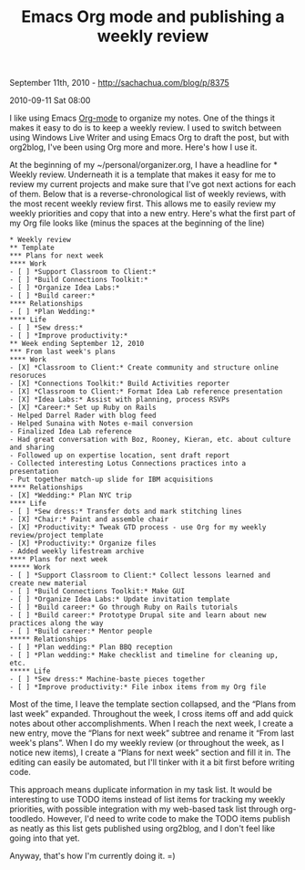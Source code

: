 #+TITLE: Emacs Org mode and publishing a weekly review

September 11th, 2010 -
[[http://sachachua.com/blog/p/8375][http://sachachua.com/blog/p/8375]]

2010-09-11 Sat 08:00

I like using Emacs [[http://www.orgmode.org][Org-mode]] to organize my
notes. One of the things it makes it easy to do is to keep a weekly
review. I used to switch between using Windows Live Writer and using
Emacs Org to draft the post, but with org2blog, I've been using Org more
and more. Here's how I use it.

At the beginning of my ~/personal/organizer.org, I have a headline for *
Weekly review. Underneath it is a template that makes it easy for me to
review my current projects and make sure that I've got next actions for
each of them. Below that is a reverse-chronological list of weekly
reviews, with the most recent weekly review first. This allows me to
easily review my weekly priorities and copy that into a new entry.
Here's what the first part of my Org file looks like (minus the spaces
at the beginning of the line)

#+BEGIN_EXAMPLE
    * Weekly review
    ** Template
    *** Plans for next week
    **** Work
    - [ ] *Support Classroom to Client:*
    - [ ] *Build Connections Toolkit:*
    - [ ] *Organize Idea Labs:*
    - [ ] *Build career:*
    **** Relationships
    - [ ] *Plan Wedding:*
    **** Life
    - [ ] *Sew dress:*
    - [ ] *Improve productivity:*
    ** Week ending September 12, 2010
    *** From last week's plans
    **** Work
    - [X] *Classroom to Client:* Create community and structure online resoruces
    - [X] *Connections Toolkit:* Build Activities reporter
    - [X] *Classroom to Client:* Format Idea Lab reference presentation
    - [X] *Idea Labs:* Assist with planning, process RSVPs
    - [X] *Career:* Set up Ruby on Rails
    - Helped Darrel Rader with blog feed
    - Helped Sunaina with Notes e-mail conversion
    - Finalized Idea Lab reference
    - Had great conversation with Boz, Rooney, Kieran, etc. about culture and sharing
    - Followed up on expertise location, sent draft report
    - Collected interesting Lotus Connections practices into a presentation
    - Put together match-up slide for IBM acquisitions
    **** Relationships
    - [X] *Wedding:* Plan NYC trip
    **** Life
    - [ ] *Sew dress:* Transfer dots and mark stitching lines
    - [X] *Chair:* Paint and assemble chair
    - [X] *Productivity:* Tweak GTD process - use Org for my weekly review/project template
    - [X] *Productivity:* Organize files
    - Added weekly lifestream archive
    **** Plans for next week
    ***** Work
    - [ ] *Support Classroom to Client:* Collect lessons learned and create new material
    - [ ] *Build Connections Toolkit:* Make GUI
    - [ ] *Organize Idea Labs:* Update invitation template
    - [ ] *Build career:* Go through Ruby on Rails tutorials
    - [ ] *Build career:* Prototype Drupal site and learn about new practices along the way
    - [ ] *Build career:* Mentor people
    ***** Relationships
    - [ ] *Plan wedding:* Plan BBQ reception
    - [ ] *Plan wedding:* Make checklist and timeline for cleaning up, etc.
    ***** Life
    - [ ] *Sew dress:* Machine-baste pieces together
    - [ ] *Improve productivity:* File inbox items from my Org file
#+END_EXAMPLE

Most of the time, I leave the template section collapsed, and the “Plans
from last week” expanded. Throughout the week, I cross items off and add
quick notes about other accomplishments. When I reach the next week, I
create a new entry, move the “Plans for next week” subtree and rename it
“From last week's plans”. When I do my weekly review (or throughout the
week, as I notice new items), I create a “Plans for next week” section
and fill it in. The editing can easily be automated, but I'll tinker
with it a bit first before writing code.

This approach means duplicate information in my task list. It would be
interesting to use TODO items instead of list items for tracking my
weekly priorities, with possible integration with my web-based task list
through org-toodledo. However, I'd need to write code to make the TODO
items publish as neatly as this list gets published using org2blog, and
I don't feel like going into that yet.

Anyway, that's how I'm currently doing it. =)
